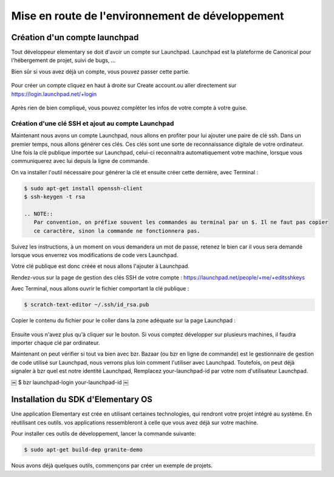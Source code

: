 *************************************************
Mise en route de l'environnement de développement
*************************************************

Création d'un compte launchpad
==============================

Tout développeur elementary se doit d'avoir un compte sur Launchpad. Launchpad 
est la plateforme de Canonical pour l'hébergement de projet, suivi de bugs, ...

Bien sûr si vous avez déjà un compte, vous pouvez passer cette partie.

.. figure:: _static/mise-en-route/launchpad.png
    :align: center
    
    
Pour créer un compte cliquez en haut à droite sur Create account.ou aller 
directement sur https://login.launchpad.net/+login

.. figure:: _static/mise-en-route/launchpad-login.png
    :align: center


Après rien de bien compliqué, vous pouvez compléter les infos de votre compte à votre guise.

Création d'une clé SSH et ajout au compte Launchpad
----------------------------------------------------

Maintenant nous avons un compte Launchpad, nous allons en profiter pour lui ajouter une paire 
de clé ssh. Dans un premier temps, nous allons générer ces clés. Ces clés sont une sorte de reconnaissance 
digitale de votre ordinateur. Une fois la clé publique importée sur Launchpad, celui-ci reconnaitra
automatiquement votre machine, lorsque vous communiquerez avec lui depuis la ligne de commande.

On va installer l'outil nécessaire pour générer la clé et ensuite créer cette dernière, avec Terminal :

.. code-block:: bash

   $ sudo apt-get install openssh-client
   $ ssh-keygen -t rsa

   .. NOTE::
      Par convention, on préfixe souvent les commandes au terminal par un $. Il ne faut pas copier
      ce caractère, sinon la commande ne fonctionnera pas.

Suivez les instructions, à un moment on vous demandera un mot de passe, retenez le bien car
il vous sera demandé lorsque vous enverrez vos modifications de code vers Launchpad.

Votre clé publique est donc créée et nous allons l'ajouter à Launchpad.

Rendez-vous sur la page de gestion des clés SSH de votre compte : https://launchpad.net/people/+me/+editsshkeys

Avec Terminal, nous allons ouvrir le fichier comportant la clé publique :

.. code-block:: bash

   $ scratch-text-editor ~/.ssh/id_rsa.pub
   
Copier le contenu du fichier pour le coller dans la zone adéquate sur la page Launchpad :

.. figure:: _static/mise-en-route/ssh-key.png
    :align: center

Ensuite vous n'avez plus qu'à cliquer sur le bouton. Si vous comptez développer sur plusieurs machines,
il faudra importer chaque clé par ordinateur.

Maintenant on peut vérifier si tout va bien avec bzr. Bazaar (ou bzr en ligne de commande)
est le gestionnaire de gestion de code utilisé sur Launchpad, nous verrons plus loin comment
l'utiliser avec Launchpad. Toutefois, on peut déjà signaler à bzr quel est notre identité Launchpad,
Remplacez your-launchpad-id par votre nom d'utilisateur Launchpad.

.. code-block:: bash
   $ sudo apt-get install bzr
￼  $ bzr launchpad-login your-launchpad-id
￼

Installation du SDK d'Elementary OS
===================================

Une application Elementary est crée en utilisant certaines technologies, qui rendront votre projet
intégré au système. En réutilisant ces outils. vos applications ressembleront à celle que vous avez
déjà sur votre machine.

Pour installer ces outils de développement, lancer la commande suivante:

.. code-block:: bash

   $ sudo apt-get build-dep granite-demo

Nous avons déjà quelques outils, commençons par créer un exemple de projets.

